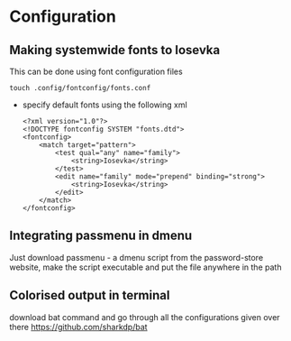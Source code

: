 * Configuration
** Making systemwide fonts to Iosevka
This can be done using font configuration files
#+begin_src shell
  touch .config/fontconfig/fonts.conf
#+end_src
- specify default fonts using the following xml
  #+begin_src shell
    <?xml version="1.0"?>
    <!DOCTYPE fontconfig SYSTEM "fonts.dtd">
    <fontconfig>
        <match target="pattern">
            <test qual="any" name="family">
                <string>Iosevka</string>
            </test>
            <edit name="family" mode="prepend" binding="strong">
                <string>Iosevka</string>
            </edit>
        </match>
    </fontconfig>
  #+end_src
** Integrating passmenu in dmenu
Just download passmenu - a dmenu script from the password-store website, make the script executable and put the file anywhere in the path
** Colorised output in terminal
download bat command and go through all the configurations given over there
https://github.com/sharkdp/bat
